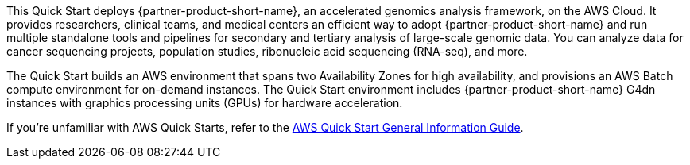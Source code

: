 This Quick Start deploys {partner-product-short-name}, an accelerated genomics analysis framework, on the AWS Cloud. It provides researchers, clinical teams, and medical centers an efficient way to adopt {partner-product-short-name} and run multiple standalone tools and pipelines for secondary and tertiary analysis of large-scale genomic data. You can analyze data for cancer sequencing projects, population studies, ribonucleic acid sequencing (RNA-seq), and more.  

The Quick Start builds an AWS environment that spans two Availability Zones for high availability, and provisions an AWS Batch compute environment for on-demand instances. The Quick Start environment includes {partner-product-short-name} G4dn instances with graphics processing units (GPUs) for hardware acceleration.

If you're unfamiliar with AWS Quick Starts, refer to the https://aws-ia.github.io/content/qs_info.html[AWS Quick Start General Information Guide^].

// This deployment guide covers the steps necessary to deploy the Quick Start. For more advanced information on the product, troubleshooting, or additional functionality, see the https://{quickstart-github-org}.github.io/{quickstart-project-name}/operational/index.html[Operational guide].

// For information on using this Quick Start for migrations, see the https://{quickstart-github-org}.github.io/{quickstart-project-name}/migration/index.html[Migration guide].
